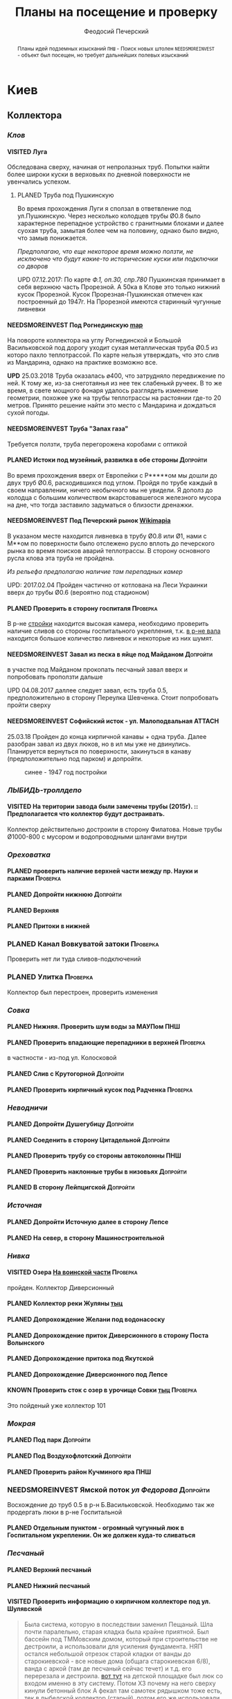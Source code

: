 #+TITLE: Планы на посещение и проверку
#+AUTHOR: Феодосий Печерский
#+TODO: PLANED | VISITED  | KNOWN | NEEDSMOREINVEST
#+TAGS: ПНШ Проверка Допройти
#+STARTUP: showall
#+EXCLUDE_TAGS: private
#+STARTUP: inlineimages

# -*- mode: org; -*-
#+OPTIONS: toc:nil num:3 H:4 ^:nil pri:t
# -*- mode: org; -*-

@@html:
<style>
.figure-number {
    display: none;
}
</style>
@@

#+HTML_HEAD: <link rel="stylesheet" type="text/css" href="https://www.pirilampo.org/styles/readtheorg/css/htmlize.css"/>
#+HTML_HEAD: <link rel="stylesheet" type="text/css" href="https://www.pirilampo.org/styles/readtheorg/css/readtheorg.css"/>

#+HTML_HEAD: <script src="https://ajax.googleapis.com/ajax/libs/jquery/2.1.3/jquery.min.js"></script>
#+HTML_HEAD: <script src="https://maxcdn.bootstrapcdn.com/bootstrap/3.3.4/js/bootstrap.min.js"></script>
#+HTML_HEAD: <script type="text/javascript" src="https://www.pirilampo.org/styles/lib/js/jquery.stickytableheaders.js"></script>
#+HTML_HEAD: <script type="text/javascript" src="https://www.pirilampo.org/styles/readtheorg/js/readtheorg.js"></script>

#+BEGIN_abstract
Планы идей подземных изысканий
=ПНШ= - Поиск новых штолен
=NEEDSMOREINVEST= - объект был посещен, но требует дальнейших полевых изысканий
#+END_abstract

# now prints out the previously disabled (toc:nil) table of contents.
#+TOC: headlines 3

* Киев
** *Коллектора*
*** /Клов/
**** VISITED Луга
    Обследована сверху, начиная от непролазных труб. Попытки найти более широки куски в верховьях по дневной поверхности не увенчались успехом.
***** PLANED Труба под Пушкинскую
    Во время прохождения Луги я сползал в ответвление под ул.Пушкинскую. Через несколько колодцев трубы Ø0.8 было характерное перепадное устройство с гранитными блоками и далее суoхая труба, замытая более чем на половину, однако было видно, что замыв понижается.

    /Предполагаю, что еще некоторое время можно ползти, не исключено что будут какие-то исторические куски или подключки со дворов/

    UPD 07.12.2017:
    По карте /Ф.1, оп.30, спр.780/ Пушкинская принимает в себя верхнюю часть Прорезной. А 50ка в Клове это только нижний кусок Прорезной. Кусок Прорезная-Пушкинская отмечен как построенный до 1947г. На Прорезной имеются старинный чугунные ливневки

**** NEEDSMOREINVEST Под Рогнединскую [[http://ic.pics.livejournal.com/800x/27197995/97991/97991_original.png][map]]
    На повороте коллектора на углу Рогнединской и Большой Васильковской под дорогу уходит сухая металлическая труба Ø0.5 из которо пахло теплотрассой. По карте нельзя утверждать, что это слив из Мандарина, однако на практике возможно все.

    *UPD* 25.03.2018
    Труба оказалась ø400, что затрудняло передвижение по ней. К тому же, из-за снеготаянья из нее тек слабенькй ручеек. В то же время, в свете мощного фонаря удалось разглядеть изменение геометрии, похожее уже на трубы теплотрассы на растоянии где-то 20 метров. Принято решение найти это место с Мандарина и дождаться сухой погоды.

**** NEEDSMOREINVEST Труба "Запах газа"
    Требуется ползти, труба перегорожена коробами с оптикой
**** PLANED Истоки под музейный, развилка в обе стороны                               :Допройти:
    Во время прохождения вверх от Европейки с Р*****ом мы дошли до двух труб Ø0.6, расходившихся под углом. Пройдя по трубе каждый в своем направлении, ничего необычного мы не увидели. Я дополз до колодца с большим количеством вкарстовавшегося железного мусора на дне, что тогда заставило задуматься о близости дренажки.


**** NEEDSMOREINVEST Под Печерский рынок [[http://wikimapia.org/#lang%3Den&lat%3D50.431698&lon%3D30.537390&z%3D18&m%3Db][Wikimapia]]
    В указаном месте находится ливневка в трубу Ø0.8 или Ø1, нами с М**ом по поверхности было отслежено русло вплоть до печерского рынка во время поисков аварий теплотрассы. В сторону основного русла клова эта труба не пройдена.

    /Из рельефа предполагаю наличие там перепадных камер/

    UPD: 2017.02.04 Пройден частично от котлована на Леси Украинки вверх до трубы Ø0.6 (вероятно под стадионом)
**** PLANED Проверить в сторону госпиталя                                             :Проверка:
    В р-не [[http://wikimapia.org/#lang=en&lat=50.433287&lon=30.532680&z=18&m=b][cтройки]] находится высокая камера, необходимо проверить наличие сливов со стороны госпитального укрепления, т.к. [[http://wikimapia.org/#lang=en&lat=50.432846&lon=30.530587&z=18&m=b][в р-не вала]] находится большое количество ливневок и некоторые из них шумят.
**** NEEDSMOREINVEST Завал из песка в яйце под Майданом                               :Допройти:
 в участке под Майданом прокопать песчаный завал вверх и попробовать проползти дальше

 UPD 04.08.2017 даллее следует завал, есть труба 0.5, предположительно в сторону Переулка Шевченка. Стоит попробовать пройти сверху
**** NEEDSMOREINVEST Софийский исток - ул. Малоподвальная :ATTACH:
:PROPERTIES:
:Attachments: photo_2018-03-26_12-00-29.jpg
:ID:       353998ff-c650-4672-86a4-75f2c77033c1
:END:

25.03.18 Пройден до конца кирпичной канавы + одна труба. Далее разобран завал из двух люков, но в ил мы уже не двинулись. Планируется вернуться по поверхности, закинуться в канаву (предположительно под парком) и допройти.

#+caption: синее - 1947 год постройки
#+ATTR_HTML: :width 800 title="синее - 1947 год постройки"
[[file:data/35/3998ff-c650-4672-86a4-75f2c77033c1/photo_2018-03-26_12-00-29.jpg]]

*** /ЛЫБИДЬ-троллдепо/
**** VISITED На територии завода были замечены трубы (2015г). :: Предполагается что коллектор будут достраивать.
Коллектор действительно достроили в сторону Филатова. Новые трубы Ø1000-800 с мусором и водопроводными шлангами внутри
*** /Ореховатка/
**** PLANED проверить наличие верхней части между пр. Науки и парками                 :Проверка:
**** PLANED Допройти нижнюю                                                           :Допройти:
**** PLANED Верхняя
**** PLANED Притоки в нижней
*** PLANED Канал Вовкуватой затоки                                                     :Проверка:
     Проверить нет ли туда сливов-подключений
*** PLANED Улитка                                                                      :Проверка:
     Коллектор был перестроен, проверить изменения
*** /Совка/
**** PLANED Нижняя. Проверить шум воды за МАУПом                                           :ПНШ:
**** PLANED Проверить впадающие перепадники в верхней                                 :Проверка:
в частности - из-под ул. Колосковой
**** PLANED Слив с Крутогорной                                                        :Допройти:
**** PLANED Проверить кирпичный кусок под Радченка                                    :Проверка:
*** /Неводничи/
**** PLANED Допройти Душегубицу                                                       :Допройти:
**** PLANED Соеденить в сторону Цитадельной                                           :Допройти:
**** PLANED Проверить трубу со стороны автоколонны                                         :ПНШ:
**** PLANED Проверить наклонные трубы в низовьях                                      :Допройти:
**** PLANED В сторону Лейпцигской                                                     :Допройти:
*** /Источная/
**** PLANED Допройти Источную далее в сторону Лепсе
**** PLANED На север, в сторону Машиностроительной
*** /Нивка/
**** VISITED Озера [[http://wikimapia.org/#lang=en&lat=50.421452&lon=30.415864&z=16&m=b][На воинской части]]                                                  :Проверка:
    пройден. Коллектор Диверсионный
**** PLANED Коллектор реки Жуляны [[http://wikimapia.org/#lang=en&lat=50.398342&lon=30.371511&z=18&m=m][тыц]]
**** PLANED Допрохождение Желани под водонасоску
**** PLANED Допрохождение приток Диверсионного в сторону Поста Волынского
**** PLANED Допрохождение притока под Якутской
**** PLANED Допрохождение Диверсионного под Лепсе
**** KNOWN Проверить сток с озер в урочище Совки [[http://wikimapia.org/#lang=en&lat=50.445269&lon=30.368550&z=17&m=b&][тыц]]                                  :Проверка:
      Это пойденый уже коллектор 101
*** /Мокрая/
**** PLANED Под парк                                                                  :Допройти:
**** PLANED Под Воздухофлотский                                                       :Допройти:
**** PLANED Проверить район Кучминого яра                                                  :ПНШ:
*** NEEDSMOREINVEST Ямской поток /ул Федорова/                                         :Допройти:
     Восхождение до труб 0.5 в р-н Б.Васильковской. Необходимо так же продергать люки в р-не Госпитальной
**** PLANED Отдельным пунктом - огромный чугунный люк в Госпитальном укреплении. Он же должен куда-то сливаться
*** /Песчаный/
**** PLANED Верхний песчаный
**** PLANED Нижний песчаный
**** VISITED Проверить информацию о кирпичном коллекторе под ул. Шулявской
     #+BEGIN_QUOTE
     Была система, которую в последствии заменил Пещаный. Шла почти паралельно, старая кладка была крайне приятной.
     Был бассейн под ТММовским домом, который при строительстве не дестроили, а использовали для усиления фундамента.
     НЯП остался небольшой отрезок старой кладки от ванды до старокиевской - все новые дома (общага старокиевская 6/8),
     ванда с аркой (там де песчаный сейчас течет) и т.д. его перерезала и дестроила.
     [[http://wikimapia.org/#lang=en&lat=50.451944&lon=30.470538&z=17&m=b][вот тут]] на детской площадке был люк со входом именно в эту систему. Потом ХЗ почему на него сверху кинули бетонный блок
     А фекал там самотек рядышком тоже есть, тек в лыбедской коллектор (старый), потом его же использовали для новолыбедского коллектора.
     Лет 8 назад был слегка в акуе, когда водоканал менял трубу - выкапывали керамическую трубу дета 0.5 в диаметре и метр длинной, на фланцах.
     Трубы лежали на кирпичной подушке. Заменили на железную трубу. Копали [[http://wikimapia.org/#lang=en&lat=50.451383&lon=30.470388&z=17&m=b][тут]]
           -- TANK
     #+END_QUOTE
*** /Бабий яр и Кирилловский/
**** NEEDSMOREINVEST Истоки бабьего яра от "Хода йога" и выше
***** VISITED Пройдена труба предположительно до ул. Оранжерейной (правый приток)
***** PLANED Неисследованный кусок под парк
**** PLANED Истоки Кирилловского в сторону Стратегического
**** PLANED Истоки Кирилловского в сторону **********
*** /Бусловка/
**** PLANED Истоки
**** VISITED Трубы, впадающие с севера в низовьях
Оказались очень коротким притоком, далее забранным в непроходимые трубы
*** /Коллектора русановского канала/
**** PLANED Водобойный
**** PLANED Стеклобойный
**** PLANED ст.софия труба                                                            :Проверка:
*** /Дарничанка/
**** PLANED Проверка в р-не ДТЭЦ для Киевэнерго вверх на Черниговскую                 :Проверка:
**** PLANED Воскресенский с лодками
**** PLANED Допройти Лесной
*** /Глубокий яр/
**** Труба в р-не старого локомотивного депо [[http://wikimapia.org/#lang=en&lat=50.406948&lon=30.527025&z=18&m=b][где-то тут]]
*** /Сырец/
**** /р. Рубежовский/
***** PLANED Георамина
Требуется пройти истоки от ул. Эстонской до пр. Победы под Щербакова
***** VISITED Рубежовский
Пройден от платформы до ул.Сикорского

Представляет из себя сначала трубу 1.2 от Брест-Литовского проспекта с коротким участком штольни вдоль ЖД платформы и дальнейшей трубой 1.2 до озер. Там труба вливается в лоток, идущий от Георамины и далее коллектор идет в коробе 2х2 до ул. Сикорского, проходя в узком тоннеле под дорогой под ЖД мостом. Коллектор выходит в частном секторе. Далее идет канавой, не исследован.

**** PLANED  /р.Рогостинка/? Труба под ул. Северно-Сырецкая                           :Проверка:

[[http://www.acis.org.ua/forum/viewtopic.php?pid=312844#p312844][ACIS]]

#+BEGIN_QUOTE
На ул. Сырецкой, на том уже участке, где она заметно наклонена в направлении к реке и рельсам - посреди дороги люк. Не только крышки нет, но и коцнутая обойма разом с прилегающим асфальтом. Внизу на удивление немалая труба (1,2-1,5) и обширная перепадная камера, сквозь которую ещё и какой-то трубопровод - он будет бит, если чё большое в люк свалится.
Нехожено, кстати.

Найти просто: от конечной 5-го троллейбуса идти по улице, по которой он приехал - в том же направлении. Улица станет наклоняться. Слева лесопарк, справа что-то типа АТП и военного склада. Тут и он, тупо посреди дороги. Чуть назад - 2 ливнёвки. Улица через несколько дес. м сменяется пешеходной грубоасфальтированной тропкой, что сходит к рельсам. Рядом с ней фекальная магистраль есть, говна бурлят слышно.
По ту сторону рельс подходит ул. Сырецкая и заметно дальше течёт Сырец. Значит, эта система проходит под рельсами, под частным сектором, возможно и под фекальником (возможен гейт), впадает в Сырец порталом - короче, вкусная.
#+END_QUOTE

*** PLANED /Мышеловский/

*** PLANED /Китаевский/

*** VISITED Коллектор на Моторном переулке
Посещен, оказался не очень длинной трубой не стандартного диаметра, порядка 1.4. В верховьях существует, по всей видимости авария, из-за которой по коллектору, в т.ч и по открытому руслу течет говно. Проблема уровня Совских прудов.
** *Дренажи*
*** PLANED ГСБЖ
*** NEEDSMOREINVEST Штольня из отчета СУППРА [[https://www.facebook.com/permalink.php?story_fbid%3D839870116109718&id%3D401856286577772][::facebook]]                                     :ПНШ:
    Определено место - Богуславский спуск, операция по поверхности не нашла там штолен, одна сам люк не проверялся.

    /Вероятнее всего это система водоотводов из непроходного дренажа/
*** VISITED Штольни за Музеем живописи ::[[https://youtu.be/lQtakPj2gnc?t%3D4m23s][видео]] так же найден фильтр на заднем дворе         :ПНШ:
    Найдены короткие (1.5-2м) потерны в смотровые колодцы дренажа земплеупорной стены. Фильтр оказался водомерной скв. выполняющей ту же
*** PLANED Форметовский спуск и район за МАУПом                                             :ПНШ:
*** /King speleo/
**** NEEDSMOREINVEST ДШС-19 - откуда льет вода в 3х уровневом колодце?                :Допройти:
#+BEGIN_QUOTE
2017.08.10

Короче немного по сегодняшней вылазке:
Прошлись вдоль 5ти колодцев ДШС 19 (часть Кинг Спелео) вдоль дороги, забросили внутрь пикеты. Внутри оказалось что пикеты не попали в ряд колодцев, следовательно они сверху засыпаны. В интересующем нас колодце удалось рассмотреть вверху немногое, видно что есть небольшое смещение блоков отнросительно друг лруга и сверху херачит сильный поток воды. Есть серьезные основания предполагать, что там скрывается кусок штольни.

Требуется допрохождение в формате SRT. Или отттопить колодец и по поверхности привязать или попытаться найти своими силами. Далее нужно сместить крышку и устроить спуск.
#+END_QUOTE
**** PLANED /ДШС Козловская/
По схеме /Ф.1, оп.30, спр.780/ под дорогой ливневка постройки до 47г. Необходимо проверить слив с ДШС (ø800-1000). Рядом замечены чугунные ливники.
** *Коммунальники*
*** PLANED Коммунальники на академ городке [[http://wikimapia.org/#lang=en&lat=50.460629&lon=30.359988&z=19&m=b][тут]]
*** PLANED Проверка Бережанского рынка                                                 :Проверка:
*** PLANED На Ивашкевича
*** PLANED Квитневый
*** PLANED Поиск на ДТЭЦ
*** PLANED Странная дверца на Телиги
*** PLANED СИЗО
** *Канализация*
*** PLANED Закольцованный фекальник  на Куреневке
*** NEEDSMOREINVEST Камера Скоморошского фекальника
     #+BEGIN_QUOTE
     А самое интересное (по рассказам, сам не лазил) от [[http://wikimapia.org/#lang=en&lat=50.457415&lon=30.482104&z=17&m=b][тут]]
     там стоял первый дюкер лыбедского колектора, наверху докуа люков и ямы в дороге, но што внизу - ХЗ.
           -- TANK
     #+END_QUOTE
     Требуется дальнейшая допроверка, нашли небольшую отключенную ветвь и новодельный перепад
** *Подвалы*                                                                             :private:
*** PLANED Подвалы Паньковского
#+BEGIN_QUOTE
Нужно изучать. Для этого нужны инструменты.
Перспективы:
1. можно снести забутовку в комнатах с костями (бывшее окно или дверь)
2. прошкурится во вторую половину подвалов, очень узкий лаз под половыми плитами, помог бы домкрат.
--Exploder
#+END_QUOTE
*** PLANED Тотлебинка
#+BEGIN_QUOTE
Аллаху Акбар, моджахеды! В ходе надавней вылазки была тщательно исследована Тотлебенка. Согласен, это звучит смешно. Так же как если бы кто-то сенсационно заявил, что исследовал Николку. Но прошу дочитать до конца прежде чем делать скоропостижные выводы. За прошедшие годы с момента открытия олдскулом, пробившим потолок комнатки в конце штольни Тотлебина, в подвалах побывало множество людей. Там бухали, через них лазили на завод, в них водили иностранцев, а последние годы туда ходили школьники за хабаром. Но никто вероятно не пытался этот подвал внимательно осмотреть и откартографировать. А дело в том, что именно где-то здесь могла находится старая водокачка и отсюда мог начинаться ход Раттлера. Как показал результат исследования, загадок там хватает.
На момент посещения в подвалах стали происходить серьезные изменения. Во первых активно пилят металл. Двигатели и части станков грубо вырезают автогеном. Во вторых полностью опустел склад деревянных моделей, который был забит ими до потолка. Если металл еще понятно, то с какой целью вынесли дерево не понятно. Единственное приходящее в голову объяснение - подвалы собираются как-то использовать и потому очищают от хлама. Свет в центральной галерее теперь почти нигде не работает кроме участка перед главным входом из цеха. Возможно это связано  с нахождением там водопроводного оборудования, но об этом далее. Даже в бойлерной спилили теплообменники. Сильно текущая в бойлерной задвижка на толстой водопроводной трубе явно никем не ремонтируется достаточно давно. При очистке подвалов от хлама стали доступны помещения, которые ранее были забутованы или закрыты. Не все, но много.
Каких либо явных следов водопровода найти не удалось. Были найдены помещения с остатками предположительно довоеного трансформатора и щитовой, довоенных токарных станков. А невзрачная коробка, лежащая в углу одного из помещений была опознана как цинк от патронов для ДШК.
Была там одна дверь, которая на моей памяти все время была закрыта, но теперь была сломана. За ней оказалось большое помещение, по масштабам не меньше склада радиохлама за соседней стеной. В этом помещении стояли два больших насоса и три маленьких. Щиты гудели, но насосы были отключены. Или металлисты по какой-то причине еще не тронули это оборудование, возможно боялись, или не должны были его трогать. На столе найден журнал с последним посещением датированным 2010г. Так же на стене висела очень интересная карта, сфоткать которую нормально не получилось из-за плохой камеры. Но на ней достаточно хорошо читаются два водохранилища и зал насосной. Предположительно эти насосы использовались для водоснабжения одного цеха или части завода так как водохранилища небольшие. Трубы от насосов под полом пересекают основную галерею и уходят в стену в направлении Кловского оврага со стороны Арсенальной площади. Могла ли эта система иметь отношение к старому водопроводу? Оборудование явно не похоже на дореволюционное, установлено было предположительно во времена послевоенного совка (70-80е гг).
Так же совершенно непонятным является назначение прямоугольной ямы в полу недалеко от насосной. В яму ведет лестница. Внизу установлен насос, а рядом металлический резервуар. Из ямы в 4 стороны расходятся низкие сводчатые тоннели кончающиеся завалами. Возможно это было зумфом раньше или дренажем подвалов.
Так же была найдена интересная и совершенно непонятная по своему назначению конструкция в которой вероятно 99% лазивших ни разу не были. Одно из узких ответвлений от основной галереи выходит в низкий коридор с переборками в который откуда-то сверху входят канализационные трубы. По центру коридор имеет полукруглую стену. Далее эти трубы проходят сквозь узкую дыру в стене этого коридора напротив скругления и попадают в полукруглый колодец. Колодец имеет высоту 6м. В потолке сделаны круглые отверстия диаметром 30см. Напоминает лаврский сортир в ПК, если кто-то понял какое место я имею в виду. В наружной стене два проема, похожие на окна, забутованные. Напротив них во внутренней стене колодца два выреза. В самом колодце тоже полно чугунных труб приходящих откуда-то сверху. Из колодца прямо уходит сводчатый тоннель высотой 1.2м, который через 5м уходит резко вниз, замывается землей почти до свода и уходит в завал. Чугунные трубы канализации уходят в этот тоннель. Тоннель идет в направлении Кловского оврага. У основания колодца, с наружной стороны наружной стены колодец огибается двумя арочными тоннелями высотой по 80см, напоминающим дренаж верхней стены. В потолке тоннелей тоже сделаны отверстия как в потолке колодца. Возле внутренней стены колодца тоннели кончаются стенками с узкими квадратными отверстиями внизу за которым предположительно завал. Что это было? Канализация или какой-то промышленный спецдренаж переоборудованный в советское время под канализацию? Предположительно конструкция находится внутри полукруглого выступа мастерских, который видно если посмотреть на них сверху. Таких выступа два, но в р-не второго я не нашел ответвлений которые могли бы вести в аналогичное сооружение.
Предлагаю рассмотреть возможность ведения раскопок или пробивания стен в системе с целью проверки на возможность попадания в недоступные части. Долбить стены конечно может быть палевно так как звуки будут расходится далеко, но я бы рискнул. Ведь именно дестроем пробивался уже многократно люк из Тотлебинки в подвал и никто на звуки не прибегал. Так же как и тогда когда были раскопки на верхнем уровне Тотлебинки с последующим пробиванием забутовки прямо в основную галерею. Копать же можно совершенно безпалевно по причине отдаленности почти всех перспективных мест раскопок от основной галереи по которой могут ходить монтеры. На одной из карт я наметил перспективные точки красными кругами с цифрами. Точки опишу ниже. Прошу ознакомиться.

1. За отверстием в стене просматривается комната обложенная кафелем. Из комнаты ведет закрытая дверь. Выше по карте видно две забутовки которые предположительно могут выходить в эту часть подвала. Попасть сюда можно без применения силы, требуется только некоторая акробатика что бы пролезть в дыру и потом оттуда вылезти.
2. Тоннель с канализационными трубами из полукруглого колодца, описанный выше. Наиболее интересная точка так как может представлять собой специальный коллектор для Арсенальской канализации. Хочу попробовать подергать люки и исследовать ряд глубоких колодцев в Кловском овраге, которые я нашел когда-то зимой. Потребуется ЛБВК так как я не уверен, что воздух там будет хорошим, а глубина довольно внушительная что бы легко вылезти если что-то пойдет не так. Может быть удастся найти ответную часть этого тоннеля.
3. Арочный тоннель высотой 80см. Назначение непонятно. Завален. Выходит в основную галерею.
4. Через дыру в одной из двух забутовок в стене полукруглого колодца видно помещение и лежащие доски. Долбить здесь стену при выставленном в основной тоннель человеке с рацией можно совершенно без палева. Сюда в 80% никто не полезет так как грязно и низко. Возможно монтеры даже не знают про это место. А если кто-то и полезет, можно свалить в комнату за стеной колодца через квадратный люк в потолке тоннеля. См. карту.
5. Непонятного назначения забутовка, выходящая в основную галерею метров на 20 дальше полукруглого колодца. Размер не помню, но по моему достаточно большая. Нужно уточнить. Напоминаю, что верхний уровень Тотлебинки выходил в подвал через такую же забутовку метров на 50 дальше по галерее. См. карту.
6. В полузаваленной комнатке в потолке пробито отверстие для труб над которым металлический люк. Предположительно ведет в одно из помещений 1го этажа. Не осмотрен так как лезть туда было довольно геморно.
7. В конце одного из арочных тоннелей с трубами находится заваленный кирпичами колодец. Во всяком случае тоннель расширяется так, как будто там колодец. Возможно за завалом есть продолжение.
8. Приоткрытая дверь, задвинутся с обратной стороны чем-то. Потому не открывается. В основной галерее есть еще одна закрытая дверь, которая вероятно ведет в это помещение. Не открыта по причине заклинивания, но если ее поднажать, думаю пойдет.
9. Довольно большое пространство в котором ничего нет. Если только я не ошибся при составлении карты. Предположительно туда можно попробовать попасть через закрытую дверь.
10. За дверью проем забит листом железа. Когда-то он был отогнут. За ним находилось несколько помещений с выходом на улицу в которых хранились разные хозяйственные хоботья такие как умывальники, плафоны, выключатели. Я там уже был, но не картографировал и не уверен что оттуда не может быть выходов или интересных забутовок. Вобщем я бы отжал тот лист и посмотрел бы то помещение еще раз. Двери закрытые по моему точно  были.
11. Очень странное место. Если возьмемся долбить стену, то именно тут я бы попробовал в первую очередь. Помещение имеет наклонный потолок и выглядит как лестница, переделанная в советское время под тамбур, которая уходит ниже уровня подвала. К комплексу зеленого театра это скорее всего не относится так как находится с дальней от Арсенальной стороны.
12. Закрытые двери кладовок и складов. Возможно за ними есть недоступніе части подвалов. Особенно за дверю, которая в торце. Из-за окна, выходящего на лестничную клетку там лучше сильно не шуметь. В 3 часа ночи это окно светилось. Сигналок с вероятностью в 95% нет так как я не заметил выходящих из-за дверей проводов. Открывать осторожно и по возможности закрыть за собой как было.
13. Забутовка дверного проема основной галереи. Может быть просто коморка как соседнее помещение, а может и нет...
14. Арочный проем в наружной стене забутованный двойной стеной. В наружной пробита дырка через которую видна вентиляционная труба, уходящая во вторую стену.  Возможно это окно или выход на улицу,а возможно и нет так как остальные оконные проемы меньше и имеют квадратную форму.
15. С отбутованной, переделанной под вентиляцию, лестничной клетки выходит забутованный арочный проем на высоте 2м от пола. Выходит он, как видно по карте, в небольшое пространство, окруженное со всех сторон комнатами и пересекающееся засыпанным арочным ходком. Интересно что там. В виду малых размеров отхоботника могу предположить, что помещение имело техническое назначение.
16. То же что и п.7. Выглядит как заваленный колодец. Предположительно может иметь отношение к подвалам брошенного админкорпуса.
17. Арочная забутовка напротив забутовки из подвала админки.
18. Уже упоминавшаяся выше яма возле насосной с расходящимися в 4 стороны тоннелями ниже уровня пола. Два из 4х тоннелей забутованы. Возможно имеет смысл копнуть. Вдруг именно отсюда начинался арсенальский водопровод. Хотя есть так же вероятность что тоннели оборвуться за пределами фундамента и на самом деле являются дренажем как дренаж под зеленкой, только больших размеров.
19. Дверь на складе радиохлама, забитая железным листом. Предположительно выход на улицу, но я хотел бы убедится, что точно на улицу так как эта часть корпуса самая ближняя к Арсенальной, а большие залы, использующиеся сейчас как склад и упомянутая насосная могли вполне предназначаться для установки в них насосов старой водокачки. К тому же эти залы раньше соединялись высоким арочным проемом, сейчас забутованным.
20. На карте точка не отмечена, но я про нее вспомнил только сейчас. Большой арочный проем высотой 4м закрытый фанерой на повороте галереи в левой части карты. Из стены торчит вент. труба. Судя по размерам, за ним должно быть большое помещение. Параллельно уходит низкий арочный ходок, который кончается забутовкой.

Я бы сходил в Тотлебенку еще раз налегке в ближайшие дни. Во первых надо уточнить кое какие моменты, которые всплыли при рисовании карты. Во вторых желательно хорошо отфоткать карту в Насосной пока ее не сорвали и не выбросили. Мелкие детали на ней, размытые при съемке на мобильный, могут быть очень полезны в деле исследования Арсенальского водопровода. В третьих можно было бы посмотреть пункты: 19, 10, 8, 6, 1.

Не смотря на гриф ДСП, описанный выше список и отдельные части карты разрешаю использовать в дискуссиях закрытого раздела или раздела раскопки. Но карта не должна попасть в открытые источники или быть передана левым людям.
--R.
#+END_QUOTE
* Не Киев
** Каменец
*** VISITED Гуменецкие штольни
[[https://explorer.lviv.ua/forum/index.php?topic=1728.0][Отчет львовян]] и [[http://shtolni.narod.ru/Shtolni/UA/KhmG/ags.htm][сайт штолен]]

